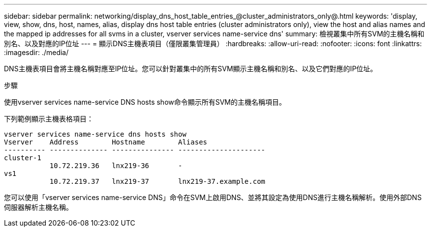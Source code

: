---
sidebar: sidebar 
permalink: networking/display_dns_host_table_entries_@cluster_administrators_only@.html 
keywords: 'display, view, show, dns, host, names, alias, display dns host table entries (cluster administrators only), view the host and alias names and the mapped ip addresses for all svms in a cluster, vserver services name-service dns' 
summary: 檢視叢集中所有SVM的主機名稱和別名、以及對應的IP位址 
---
= 顯示DNS主機表項目（僅限叢集管理員）
:hardbreaks:
:allow-uri-read: 
:nofooter: 
:icons: font
:linkattrs: 
:imagesdir: ./media/


[role="lead"]
DNS主機表項目會將主機名稱對應至IP位址。您可以針對叢集中的所有SVM顯示主機名稱和別名、以及它們對應的IP位址。

.步驟
使用vserver services name-service DNS hosts show命令顯示所有SVM的主機名稱項目。

下列範例顯示主機表格項目：

....
vserver services name-service dns hosts show
Vserver    Address        Hostname        Aliases
---------- -------------- --------------- ---------------------
cluster-1
           10.72.219.36   lnx219-36       -
vs1
           10.72.219.37   lnx219-37       lnx219-37.example.com
....
您可以使用「vserver services name-service DNS」命令在SVM上啟用DNS、並將其設定為使用DNS進行主機名稱解析。使用外部DNS伺服器解析主機名稱。
